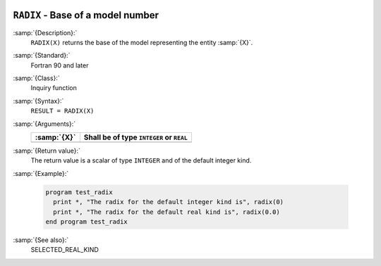   .. _radix:

``RADIX`` - Base of a model number
**********************************

.. index:: RADIX

.. index:: model representation, base

.. index:: model representation, radix

:samp:`{Description}:`
  ``RADIX(X)`` returns the base of the model representing the entity :samp:`{X}`.

:samp:`{Standard}:`
  Fortran 90 and later

:samp:`{Class}:`
  Inquiry function

:samp:`{Syntax}:`
  ``RESULT = RADIX(X)``

:samp:`{Arguments}:`
  ===========  ========================================
  :samp:`{X}`  Shall be of type ``INTEGER`` or ``REAL``
  ===========  ========================================
  ===========  ========================================

:samp:`{Return value}:`
  The return value is a scalar of type ``INTEGER`` and of the default
  integer kind.

:samp:`{Example}:`

  .. code-block:: c++

    program test_radix
      print *, "The radix for the default integer kind is", radix(0)
      print *, "The radix for the default real kind is", radix(0.0)
    end program test_radix

:samp:`{See also}:`
  SELECTED_REAL_KIND

